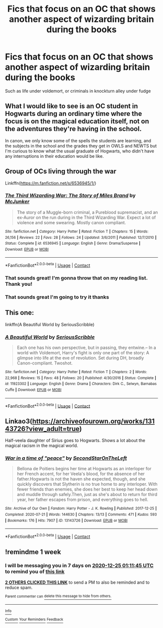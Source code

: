 #+TITLE: Fics that focus on an OC that shows another aspect of wizarding britain during the books

* Fics that focus on an OC that shows another aspect of wizarding britain during the books
:PROPERTIES:
:Author: Lieuaman054321
:Score: 45
:DateUnix: 1608239739.0
:DateShort: 2020-Dec-18
:FlairText: Request
:END:
Such as life under voldemort, or criminals in knockturn alley under fudge


** What I would like to see is an OC student in Hogwarts during an ordinary time where the focus is on the magical education itself, not on the adventures they're having in the school.

In canon, we only know some of the spells the students are learning, and the subjects in the school and the grades they get in OWLS and NEWTS but I'm curious to know what the usual graduate of Hogwarts, who didn't have any interruptions in their education would be like.
:PROPERTIES:
:Author: Termsndconditions
:Score: 9
:DateUnix: 1608271438.0
:DateShort: 2020-Dec-18
:END:


** Group of OCs living through the war

Linkffn([[https://m.fanfiction.net/s/6536945/1/]])
:PROPERTIES:
:Author: TimeTurner394
:Score: 5
:DateUnix: 1608255129.0
:DateShort: 2020-Dec-18
:END:

*** [[https://www.fanfiction.net/s/6536945/1/][*/The Third Wizarding War: The Story of Miles Brand/*]] by [[https://www.fanfiction.net/u/1041490/McJunker][/McJunker/]]

#+begin_quote
  The story of a Muggle-born criminal, a Pureblood supremacist, and an ex-Auror on the run during in the Third Wizarding War. Expect a lot of violence and some swearing. Mostly canon compliant.
#+end_quote

^{/Site/:} ^{fanfiction.net} ^{*|*} ^{/Category/:} ^{Harry} ^{Potter} ^{*|*} ^{/Rated/:} ^{Fiction} ^{T} ^{*|*} ^{/Chapters/:} ^{15} ^{*|*} ^{/Words/:} ^{26,156} ^{*|*} ^{/Reviews/:} ^{22} ^{*|*} ^{/Favs/:} ^{28} ^{*|*} ^{/Follows/:} ^{24} ^{*|*} ^{/Updated/:} ^{3/6/2011} ^{*|*} ^{/Published/:} ^{12/7/2010} ^{*|*} ^{/Status/:} ^{Complete} ^{*|*} ^{/id/:} ^{6536945} ^{*|*} ^{/Language/:} ^{English} ^{*|*} ^{/Genre/:} ^{Drama/Suspense} ^{*|*} ^{/Download/:} ^{[[http://www.ff2ebook.com/old/ffn-bot/index.php?id=6536945&source=ff&filetype=epub][EPUB]]} ^{or} ^{[[http://www.ff2ebook.com/old/ffn-bot/index.php?id=6536945&source=ff&filetype=mobi][MOBI]]}

--------------

*FanfictionBot*^{2.0.0-beta} | [[https://github.com/FanfictionBot/reddit-ffn-bot/wiki/Usage][Usage]] | [[https://www.reddit.com/message/compose?to=tusing][Contact]]
:PROPERTIES:
:Author: FanfictionBot
:Score: 1
:DateUnix: 1608255146.0
:DateShort: 2020-Dec-18
:END:


*** That sounds great! I'm gonna throw that on my reading list. Thank you!
:PROPERTIES:
:Author: roguepen
:Score: 1
:DateUnix: 1608261055.0
:DateShort: 2020-Dec-18
:END:


*** That sounds great I'm going to try it thanks
:PROPERTIES:
:Author: Lieuaman054321
:Score: 1
:DateUnix: 1608274119.0
:DateShort: 2020-Dec-18
:END:


** This one:

linkffn(A Beautiful World by SeriousScribble)
:PROPERTIES:
:Author: jacdot
:Score: 1
:DateUnix: 1608298504.0
:DateShort: 2020-Dec-18
:END:

*** [[https://www.fanfiction.net/s/11923302/1/][*/A Beautiful World/*]] by [[https://www.fanfiction.net/u/1232425/SeriousScribble][/SeriousScribble/]]

#+begin_quote
  Each one has his own perspective, but in passing, they entwine.-- In a world with Voldemort, Harry's fight is only one part of the story: A glimpse into life at the eve of revolution. Set during DH, broadly Canon-compliant. Twoshot.
#+end_quote

^{/Site/:} ^{fanfiction.net} ^{*|*} ^{/Category/:} ^{Harry} ^{Potter} ^{*|*} ^{/Rated/:} ^{Fiction} ^{T} ^{*|*} ^{/Chapters/:} ^{2} ^{*|*} ^{/Words/:} ^{22,968} ^{*|*} ^{/Reviews/:} ^{15} ^{*|*} ^{/Favs/:} ^{48} ^{*|*} ^{/Follows/:} ^{20} ^{*|*} ^{/Published/:} ^{4/30/2016} ^{*|*} ^{/Status/:} ^{Complete} ^{*|*} ^{/id/:} ^{11923302} ^{*|*} ^{/Language/:} ^{English} ^{*|*} ^{/Genre/:} ^{Drama} ^{*|*} ^{/Characters/:} ^{Dirk} ^{C.,} ^{Selwyn,} ^{Barnabas} ^{Cuffe} ^{*|*} ^{/Download/:} ^{[[http://www.ff2ebook.com/old/ffn-bot/index.php?id=11923302&source=ff&filetype=epub][EPUB]]} ^{or} ^{[[http://www.ff2ebook.com/old/ffn-bot/index.php?id=11923302&source=ff&filetype=mobi][MOBI]]}

--------------

*FanfictionBot*^{2.0.0-beta} | [[https://github.com/FanfictionBot/reddit-ffn-bot/wiki/Usage][Usage]] | [[https://www.reddit.com/message/compose?to=tusing][Contact]]
:PROPERTIES:
:Author: FanfictionBot
:Score: 1
:DateUnix: 1608298522.0
:DateShort: 2020-Dec-18
:END:


** Linkao3([[https://archiveofourown.org/works/13143726?view_adult=true]])

Half-veela daughter of Sirius goes to Hogwarts. Shows a lot about the magical racism in the magical world.
:PROPERTIES:
:Author: HellaHotLancelot
:Score: 1
:DateUnix: 1608312659.0
:DateShort: 2020-Dec-18
:END:

*** [[https://archiveofourown.org/works/13143726][*/War in a time of "peace"/*]] by [[https://www.archiveofourown.org/users/SecondStarOnTheLeft/pseuds/SecondStarOnTheLeft][/SecondStarOnTheLeft/]]

#+begin_quote
  Bellona de Poitiers begins her time at Hogwarts as an interloper for her French accent, for her Veela's blood, for the absence of her father.Hogwarts is not the haven she expected, though, and she quickly discovers that Slytherin is no true home to any interloper. With fewer friends than enemies, she does her best to keep her head down and muddle through safely.Then, just as she's about to return for third year, her father escapes from prison, and everything goes to hell.
#+end_quote

^{/Site/:} ^{Archive} ^{of} ^{Our} ^{Own} ^{*|*} ^{/Fandom/:} ^{Harry} ^{Potter} ^{-} ^{J.} ^{K.} ^{Rowling} ^{*|*} ^{/Published/:} ^{2017-12-25} ^{*|*} ^{/Completed/:} ^{2020-07-21} ^{*|*} ^{/Words/:} ^{144630} ^{*|*} ^{/Chapters/:} ^{13/13} ^{*|*} ^{/Comments/:} ^{471} ^{*|*} ^{/Kudos/:} ^{593} ^{*|*} ^{/Bookmarks/:} ^{176} ^{*|*} ^{/Hits/:} ^{7907} ^{*|*} ^{/ID/:} ^{13143726} ^{*|*} ^{/Download/:} ^{[[https://archiveofourown.org/downloads/13143726/War%20in%20a%20time%20of%20peace.epub?updated_at=1602106775][EPUB]]} ^{or} ^{[[https://archiveofourown.org/downloads/13143726/War%20in%20a%20time%20of%20peace.mobi?updated_at=1602106775][MOBI]]}

--------------

*FanfictionBot*^{2.0.0-beta} | [[https://github.com/FanfictionBot/reddit-ffn-bot/wiki/Usage][Usage]] | [[https://www.reddit.com/message/compose?to=tusing][Contact]]
:PROPERTIES:
:Author: FanfictionBot
:Score: 2
:DateUnix: 1608312674.0
:DateShort: 2020-Dec-18
:END:


** !remindme 1 week
:PROPERTIES:
:Author: sirnay
:Score: 0
:DateUnix: 1608253905.0
:DateShort: 2020-Dec-18
:END:

*** I will be messaging you in 7 days on [[http://www.wolframalpha.com/input/?i=2020-12-25%2001:11:45%20UTC%20To%20Local%20Time][*2020-12-25 01:11:45 UTC*]] to remind you of [[https://np.reddit.com/r/HPfanfiction/comments/kf6gkd/fics_that_focus_on_an_oc_that_shows_another/gg7bgae/?context=3][*this link*]]

[[https://np.reddit.com/message/compose/?to=RemindMeBot&subject=Reminder&message=%5Bhttps%3A%2F%2Fwww.reddit.com%2Fr%2FHPfanfiction%2Fcomments%2Fkf6gkd%2Ffics_that_focus_on_an_oc_that_shows_another%2Fgg7bgae%2F%5D%0A%0ARemindMe%21%202020-12-25%2001%3A11%3A45%20UTC][*2 OTHERS CLICKED THIS LINK*]] to send a PM to also be reminded and to reduce spam.

^{Parent commenter can} [[https://np.reddit.com/message/compose/?to=RemindMeBot&subject=Delete%20Comment&message=Delete%21%20kf6gkd][^{delete this message to hide from others.}]]

--------------

[[https://np.reddit.com/r/RemindMeBot/comments/e1bko7/remindmebot_info_v21/][^{Info}]]

[[https://np.reddit.com/message/compose/?to=RemindMeBot&subject=Reminder&message=%5BLink%20or%20message%20inside%20square%20brackets%5D%0A%0ARemindMe%21%20Time%20period%20here][^{Custom}]]
[[https://np.reddit.com/message/compose/?to=RemindMeBot&subject=List%20Of%20Reminders&message=MyReminders%21][^{Your Reminders}]]
[[https://np.reddit.com/message/compose/?to=Watchful1&subject=RemindMeBot%20Feedback][^{Feedback}]]
:PROPERTIES:
:Author: RemindMeBot
:Score: 1
:DateUnix: 1608253946.0
:DateShort: 2020-Dec-18
:END:
